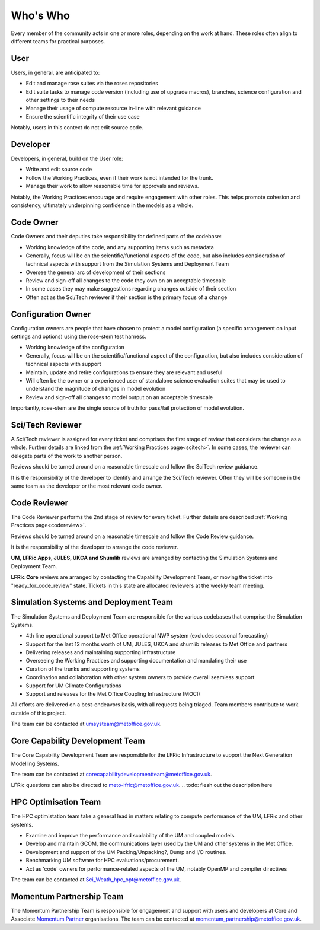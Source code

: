 Who's Who
=========

Every member of the community acts in one or more roles, depending on the work
at hand. These roles often align to different teams for practical purposes.

User
----

Users, in general, are anticipated to:

* Edit and manage rose suites via the roses repositories
* Edit suite tasks to manage code version (including use of upgrade macros),
  branches, science configuration and other settings to their needs
* Manage their usage of compute resource in-line with relevant guidance
* Ensure the scientific integrity of their use case

Notably, users in this context do not edit source code.

Developer
---------

Developers, in general, build on the User role:

* Write and edit source code
* Follow the Working Practices, even if their work is not intended for the
  trunk.
* Manage their work to allow reasonable time for approvals and reviews.

Notably, the Working Practices encourage and require engagement with other
roles. This helps promote cohesion and consistency, ultimately underpinning
confidence in the models as a whole.

.. _code_owner:

Code Owner
----------

Code Owners and their deputies take responsibility for defined parts of the
codebase:

* Working knowledge of the code, and any supporting items such as metadata
* Generally, focus will be on the scientific/functional aspects of the code,
  but also includes consideration of technical aspects with support from the
  Simulation Systems and Deployment Team
* Oversee the general arc of development of their sections
* Review and sign-off all changes to the code they own on an acceptable
  timescale
* In some cases they may make suggestions regarding changes outside of their
  section
* Often act as the Sci/Tech reviewer if their section is the primary focus of a
  change

.. _config_owner:

Configuration Owner
-------------------

Configuration owners are people that have chosen to protect a model
configuration (a specific arrangement on input settings and options) using the
rose-stem test harness.

* Working knowledge of the configuration
* Generally, focus will be on the scientific/functional aspect of the
  configuration, but also includes consideration of technical aspects with
  support
* Maintain, update and retire configurations to ensure they are relevant and
  useful
* Will often be the owner or a experienced user of standalone science
  evaluation suites that may be used to understand the magnitude of changes in
  model evolution
* Review and sign-off all changes to model output on an acceptable timescale

Importantly, rose-stem are the single source of truth for pass/fail protection
of model evolution.

.. _scitech_reviewer:

Sci/Tech Reviewer
-----------------

A Sci/Tech reviewer is assigned for every ticket and comprises the first stage
of review that considers the change as a whole. Further details are linked
from the :ref:`Working Practices page<scitech>`. In some cases, the reviewer
can delegate parts of the work to another person.

Reviews should be turned around on a reasonable timescale and follow the
SciTech review guidance.

It is the responsibility of the developer to identify and arrange the Sci/Tech
reviewer. Often they will be someone in the same team as the developer or the
most relevant code owner.

.. _code_reviewer:

Code Reviewer
-------------

The Code Reviewer performs the 2nd stage of review for every ticket. Further
details are described :ref:`Working Practices page<codereview>`.

Reviews should be turned around on a reasonable timescale and follow the Code
Review guidance.

It is the responsibility of the developer to arrange the code reviewer.

**UM, LFRic Apps, JULES, UKCA and Shumlib** reviews are arranged by contacting
the Simulation Systems and Deployment Team.

**LFRic Core** reviews are arranged by contacting the Capability Development
Team, or moving the ticket into "ready_for_code_review" state. Tickets in this
state are allocated reviewers at the weekly team meeting.

.. _ssd:

Simulation Systems and Deployment Team
--------------------------------------

The Simulation Systems and Deployment Team are responsible for the various
codebases that comprise the Simulation Systems.

* 4th line operational support to Met Office operational NWP system
  (excludes seasonal forecasting)
* Support for the last 12 months worth of UM, JULES, UKCA and shumlib releases
  to Met Office and partners
* Delivering releases and maintaining supporting infrastructure
* Overseeing the Working Practices and supporting documentation and mandating
  their use
* Curation of the trunks and supporting systems
* Coordination and collaboration with other system owners to provide overall
  seamless support
* Support for UM Climate Configurations
* Support and releases for the Met Office Coupling Infrastructure (MOCI)

All efforts are delivered on a best-endeavors basis, with all requests being
triaged. Team members contribute to work outside of this project.

The team can be contacted at umsysteam@metoffice.gov.uk.

.. _cap_dev_team:

Core Capability Development Team
--------------------------------

The Core Capability Development Team are responsible for the LFRic
Infrastructure to support the Next Generation Modelling Systems.

The team can be contacted at corecapabilitydevelopmentteam@metoffice.gov.uk.

LFRic questions can also be directed to meto-lfric@metoffice.gov.uk.
.. todo: flesh out the description here

.. _hpc_opt_team:

HPC Optimisation Team
---------------------

The HPC optimistation team take a general lead in matters relating to compute
performance of the UM, LFRic and other systems.

* Examine and improve the performance and scalability of the UM and coupled
  models.
* Develop and maintain GCOM, the communications layer used by the UM and other
  systems in the Met Office.
* Development and support of the UM Packing/Unpacking?, Dump and I/O routines.
* Benchmarking UM software for HPC evaluations/procurement.
* Act as 'code' owners for performance-related aspects of the UM, notably
  OpenMP and compiler directives

The team can be contacted at Sci_Weath_hpc_opt@metoffice.gov.uk.

Momentum Partnership Team
-------------------------

The Momentum Partnership Team is responsible for engagement and support with
users and developers at Core and Associate `Momentum Partner
<https://www.metoffice.gov.uk/research/approach/collaboration/momentum-partnership>`_
organisations. The team can be contacted at
momentum_partnership@metoffice.gov.uk.
